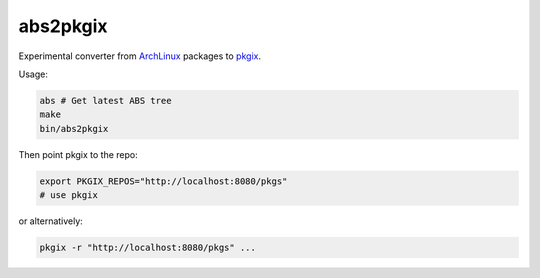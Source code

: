 abs2pkgix
=========

Experimental converter from `ArchLinux <https://www.archlinux.org>`_ packages
to `pkgix <https://github.com/pkgix/pkigx>`_.

Usage:

.. code:: sh

    abs # Get latest ABS tree
    make
    bin/abs2pkgix

Then point pkgix to the repo:

.. code:: sh

    export PKGIX_REPOS="http://localhost:8080/pkgs"
    # use pkgix

or alternatively:

.. code:: sh

    pkgix -r "http://localhost:8080/pkgs" ...
